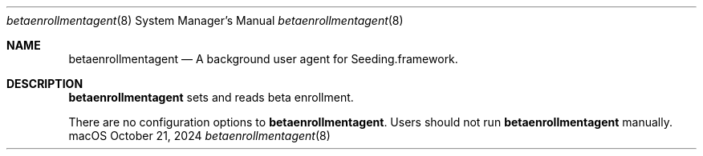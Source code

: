.Dd October 21, 2024
.Dt betaenrollmentagent 8
.Os "macOS"
.Sh NAME
.Nm betaenrollmentagent
.Nd A background user agent for Seeding.framework.
.Sh DESCRIPTION
.Nm
sets and reads beta enrollment.
.Pp
There are no configuration options to \fBbetaenrollmentagent\fR. Users should not run
.Nm
manually.
